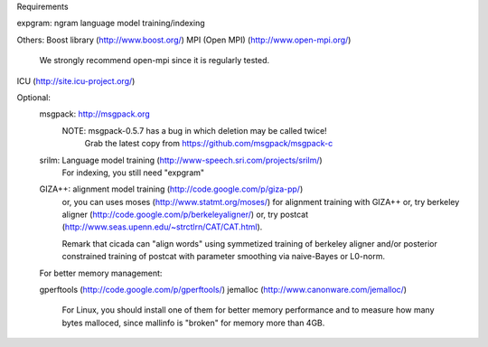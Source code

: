 Requirements

expgram: ngram language model training/indexing

Others:
Boost library     (http://www.boost.org/)
MPI (Open MPI)    (http://www.open-mpi.org/)
   We strongly recommend open-mpi since it is regularly tested.


ICU               (http://site.icu-project.org/)

Optional:
	msgpack: http://msgpack.org
		 NOTE: msgpack-0.5.7 has a bug in which deletion may be called twice!
		       Grab the latest copy from https://github.com/msgpack/msgpack-c

	srilm:   Language model training (http://www-speech.sri.com/projects/srilm/)
	         For indexing, you still need "expgram"

	GIZA++:  alignment model training (http://code.google.com/p/giza-pp/)
	         or, you can uses moses (http://www.statmt.org/moses/) for alignment training with GIZA++
	         or, try berkeley aligner (http://code.google.com/p/berkeleyaligner/)
		 or, try postcat (http://www.seas.upenn.edu/~strctlrn/CAT/CAT.html).
		 
		 Remark that cicada can "align words" using symmetized training of berkeley aligner and/or posterior
		 constrained training of postcat with parameter smoothing via naive-Bayes or L0-norm.
	
	For better memory management:

	gperftools (http://code.google.com/p/gperftools/)
	jemalloc  (http://www.canonware.com/jemalloc/)

	   For Linux, you should install one of them for better memory performance
	   and to measure how many bytes malloced, since mallinfo is "broken" for memory more than 4GB.

